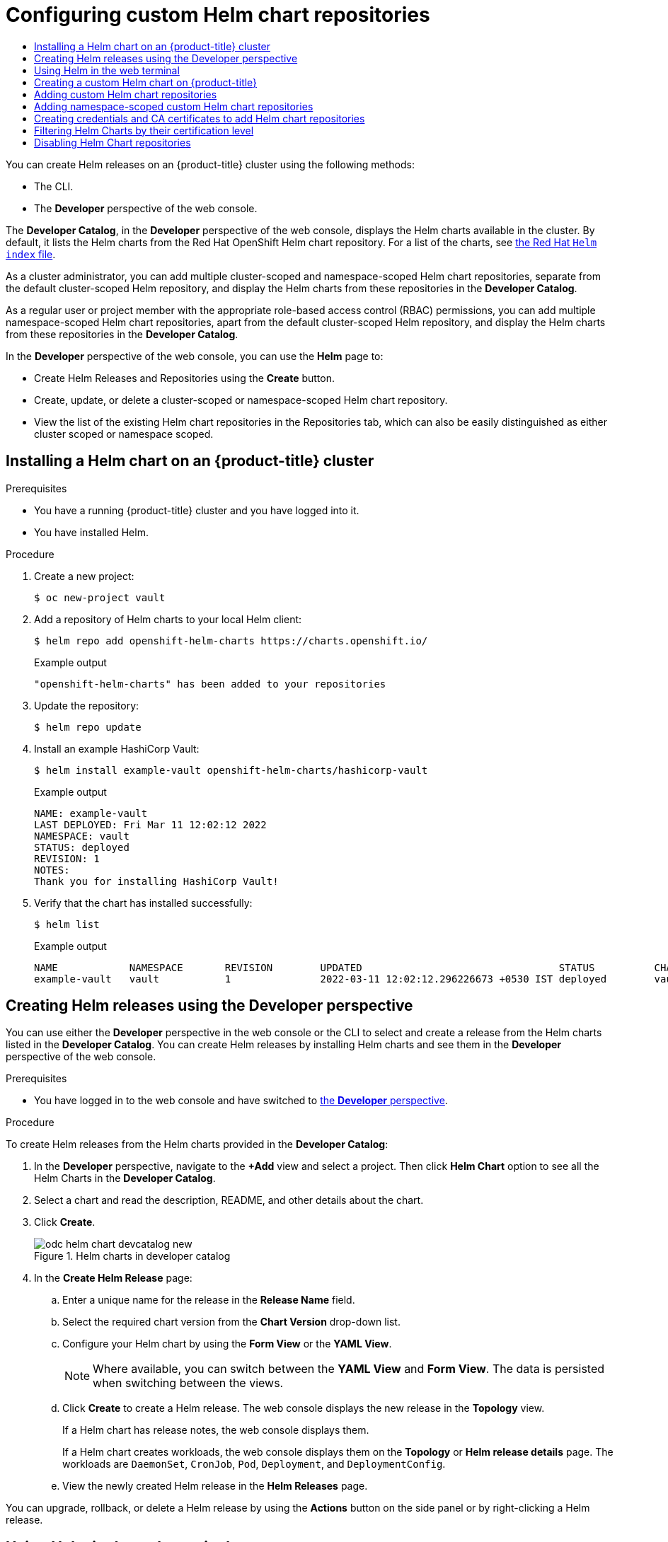 :_mod-docs-content-type: ASSEMBLY
[id="configuring-custom-helm-chart-repositories"]
= Configuring custom Helm chart repositories
// The {product-title} attribute provides the context-sensitive name of the relevant OpenShift distribution, for example, "OpenShift Container Platform" or "OKD". The {product-version} attribute provides the product version relative to the distribution, for example "4.9".
// {product-title} and {product-version} are parsed when AsciiBinder queries the _distro_map.yml file in relation to the base branch of a pull request.
// See https://github.com/openshift/openshift-docs/blob/main/contributing_to_docs/doc_guidelines.adoc#product-name-and-version for more information on this topic.
// Other common attributes are defined in the following lines:
:data-uri:
:icons:
:experimental:
:toc: macro
:toc-title:
:imagesdir: images
:prewrap!:
:op-system-first: Red Hat Enterprise Linux CoreOS (RHCOS)
:op-system: RHCOS
:op-system-lowercase: rhcos
:op-system-base: RHEL
:op-system-base-full: Red Hat Enterprise Linux (RHEL)
:op-system-version: 8.x
:tsb-name: Template Service Broker
:kebab: image:kebab.png[title="Options menu"]
:rh-openstack-first: Red Hat OpenStack Platform (RHOSP)
:rh-openstack: RHOSP
:ai-full: Assisted Installer
:ai-version: 2.3
:cluster-manager-first: Red Hat OpenShift Cluster Manager
:cluster-manager: OpenShift Cluster Manager
:cluster-manager-url: link:https://console.redhat.com/openshift[OpenShift Cluster Manager Hybrid Cloud Console]
:cluster-manager-url-pull: link:https://console.redhat.com/openshift/install/pull-secret[pull secret from the Red Hat OpenShift Cluster Manager]
:insights-advisor-url: link:https://console.redhat.com/openshift/insights/advisor/[Insights Advisor]
:hybrid-console: Red Hat Hybrid Cloud Console
:hybrid-console-second: Hybrid Cloud Console
:oadp-first: OpenShift API for Data Protection (OADP)
:oadp-full: OpenShift API for Data Protection
:oc-first: pass:quotes[OpenShift CLI (`oc`)]
:product-registry: OpenShift image registry
:rh-storage-first: Red Hat OpenShift Data Foundation
:rh-storage: OpenShift Data Foundation
:rh-rhacm-first: Red Hat Advanced Cluster Management (RHACM)
:rh-rhacm: RHACM
:rh-rhacm-version: 2.8
:sandboxed-containers-first: OpenShift sandboxed containers
:sandboxed-containers-operator: OpenShift sandboxed containers Operator
:sandboxed-containers-version: 1.3
:sandboxed-containers-version-z: 1.3.3
:sandboxed-containers-legacy-version: 1.3.2
:cert-manager-operator: cert-manager Operator for Red Hat OpenShift
:secondary-scheduler-operator-full: Secondary Scheduler Operator for Red Hat OpenShift
:secondary-scheduler-operator: Secondary Scheduler Operator
// Backup and restore
:velero-domain: velero.io
:velero-version: 1.11
:launch: image:app-launcher.png[title="Application Launcher"]
:mtc-short: MTC
:mtc-full: Migration Toolkit for Containers
:mtc-version: 1.8
:mtc-version-z: 1.8.0
// builds (Valid only in 4.11 and later)
:builds-v2title: Builds for Red Hat OpenShift
:builds-v2shortname: OpenShift Builds v2
:builds-v1shortname: OpenShift Builds v1
//gitops
:gitops-title: Red Hat OpenShift GitOps
:gitops-shortname: GitOps
:gitops-ver: 1.1
:rh-app-icon: image:red-hat-applications-menu-icon.jpg[title="Red Hat applications"]
//pipelines
:pipelines-title: Red Hat OpenShift Pipelines
:pipelines-shortname: OpenShift Pipelines
:pipelines-ver: pipelines-1.12
:pipelines-version-number: 1.12
:tekton-chains: Tekton Chains
:tekton-hub: Tekton Hub
:artifact-hub: Artifact Hub
:pac: Pipelines as Code
//odo
:odo-title: odo
//OpenShift Kubernetes Engine
:oke: OpenShift Kubernetes Engine
//OpenShift Platform Plus
:opp: OpenShift Platform Plus
//openshift virtualization (cnv)
:VirtProductName: OpenShift Virtualization
:VirtVersion: 4.14
:KubeVirtVersion: v0.59.0
:HCOVersion: 4.14.0
:CNVNamespace: openshift-cnv
:CNVOperatorDisplayName: OpenShift Virtualization Operator
:CNVSubscriptionSpecSource: redhat-operators
:CNVSubscriptionSpecName: kubevirt-hyperconverged
:delete: image:delete.png[title="Delete"]
//distributed tracing
:DTProductName: Red Hat OpenShift distributed tracing platform
:DTShortName: distributed tracing platform
:DTProductVersion: 2.9
:JaegerName: Red Hat OpenShift distributed tracing platform (Jaeger)
:JaegerShortName: distributed tracing platform (Jaeger)
:JaegerVersion: 1.47.0
:OTELName: Red Hat OpenShift distributed tracing data collection
:OTELShortName: distributed tracing data collection
:OTELOperator: Red Hat OpenShift distributed tracing data collection Operator
:OTELVersion: 0.81.0
:TempoName: Red Hat OpenShift distributed tracing platform (Tempo)
:TempoShortName: distributed tracing platform (Tempo)
:TempoOperator: Tempo Operator
:TempoVersion: 2.1.1
//logging
:logging-title: logging subsystem for Red Hat OpenShift
:logging-title-uc: Logging subsystem for Red Hat OpenShift
:logging: logging subsystem
:logging-uc: Logging subsystem
//serverless
:ServerlessProductName: OpenShift Serverless
:ServerlessProductShortName: Serverless
:ServerlessOperatorName: OpenShift Serverless Operator
:FunctionsProductName: OpenShift Serverless Functions
//service mesh v2
:product-dedicated: Red Hat OpenShift Dedicated
:product-rosa: Red Hat OpenShift Service on AWS
:SMProductName: Red Hat OpenShift Service Mesh
:SMProductShortName: Service Mesh
:SMProductVersion: 2.4.4
:MaistraVersion: 2.4
//Service Mesh v1
:SMProductVersion1x: 1.1.18.2
//Windows containers
:productwinc: Red Hat OpenShift support for Windows Containers
// Red Hat Quay Container Security Operator
:rhq-cso: Red Hat Quay Container Security Operator
// Red Hat Quay
:quay: Red Hat Quay
:sno: single-node OpenShift
:sno-caps: Single-node OpenShift
//TALO and Redfish events Operators
:cgu-operator-first: Topology Aware Lifecycle Manager (TALM)
:cgu-operator-full: Topology Aware Lifecycle Manager
:cgu-operator: TALM
:redfish-operator: Bare Metal Event Relay
//Formerly known as CodeReady Containers and CodeReady Workspaces
:openshift-local-productname: Red Hat OpenShift Local
:openshift-dev-spaces-productname: Red Hat OpenShift Dev Spaces
// Factory-precaching-cli tool
:factory-prestaging-tool: factory-precaching-cli tool
:factory-prestaging-tool-caps: Factory-precaching-cli tool
:openshift-networking: Red Hat OpenShift Networking
// TODO - this probably needs to be different for OKD
//ifdef::openshift-origin[]
//:openshift-networking: OKD Networking
//endif::[]
// logical volume manager storage
:lvms-first: Logical volume manager storage (LVM Storage)
:lvms: LVM Storage
//Operator SDK version
:osdk_ver: 1.31.0
//Operator SDK version that shipped with the previous OCP 4.x release
:osdk_ver_n1: 1.28.0
//Next-gen (OCP 4.14+) Operator Lifecycle Manager, aka "v1"
:olmv1: OLM 1.0
:olmv1-first: Operator Lifecycle Manager (OLM) 1.0
:ztp-first: GitOps Zero Touch Provisioning (ZTP)
:ztp: GitOps ZTP
:3no: three-node OpenShift
:3no-caps: Three-node OpenShift
:run-once-operator: Run Once Duration Override Operator
// Web terminal
:web-terminal-op: Web Terminal Operator
:devworkspace-op: DevWorkspace Operator
:secrets-store-driver: Secrets Store CSI driver
:secrets-store-operator: Secrets Store CSI Driver Operator
//AWS STS
:sts-first: Security Token Service (STS)
:sts-full: Security Token Service
:sts-short: STS
//Cloud provider names
//AWS
:aws-first: Amazon Web Services (AWS)
:aws-full: Amazon Web Services
:aws-short: AWS
//GCP
:gcp-first: Google Cloud Platform (GCP)
:gcp-full: Google Cloud Platform
:gcp-short: GCP
//alibaba cloud
:alibaba: Alibaba Cloud
// IBM Cloud VPC
:ibmcloudVPCProductName: IBM Cloud VPC
:ibmcloudVPCRegProductName: IBM(R) Cloud VPC
// IBM Cloud
:ibm-cloud-bm: IBM Cloud Bare Metal (Classic)
:ibm-cloud-bm-reg: IBM Cloud(R) Bare Metal (Classic)
// IBM Power
:ibmpowerProductName: IBM Power
:ibmpowerRegProductName: IBM(R) Power
// IBM zSystems
:ibmzProductName: IBM Z
:ibmzRegProductName: IBM(R) Z
:linuxoneProductName: IBM(R) LinuxONE
//Azure
:azure-full: Microsoft Azure
:azure-short: Azure
//vSphere
:vmw-full: VMware vSphere
:vmw-short: vSphere
//Oracle
:oci-first: Oracle(R) Cloud Infrastructure
:oci: OCI
:ocvs-first: Oracle(R) Cloud VMware Solution (OCVS)
:ocvs: OCVS
:context: configuring-custom-helm-chart-repositories

toc::[]

[role="_abstract"]
You can create Helm releases on an {product-title} cluster using the following methods:

* The CLI.
* The *Developer* perspective of the web console.

The *Developer Catalog*, in the *Developer* perspective of the web console, displays the Helm charts available in the cluster. By default, it lists the Helm charts from the Red Hat OpenShift Helm chart repository. For a list of the charts, see link:https://charts.openshift.io/index.yaml[the Red Hat `Helm index` file].

As a cluster administrator, you can add multiple cluster-scoped and namespace-scoped Helm chart repositories, separate from the default cluster-scoped Helm repository, and display the Helm charts from these repositories in the *Developer Catalog*.

As a regular user or project member with the appropriate role-based access control (RBAC) permissions, you can add multiple namespace-scoped Helm chart repositories, apart from the default cluster-scoped Helm repository, and display the Helm charts from these repositories in the *Developer Catalog*.

In the *Developer* perspective of the web console, you can use the *Helm* page to:

* Create Helm Releases and Repositories using the *Create* button.

* Create, update, or delete a cluster-scoped or namespace-scoped Helm chart repository.

* View the list of the existing Helm chart repositories in the Repositories tab, which can also be easily distinguished as either cluster scoped or namespace scoped.

:leveloffset: +1

:_mod-docs-content-type: PROCEDURE
[id="installing-a-helm-chart-on-an-openshift-cluster_{context}"]

= Installing a Helm chart on an {product-title} cluster

.Prerequisites
* You have a running {product-title} cluster and you have logged into it.
* You have installed Helm.

.Procedure

. Create a new project:
+
[source,terminal]
----
$ oc new-project vault
----

. Add a repository of Helm charts to your local Helm client:
+
[source,terminal]
----
$ helm repo add openshift-helm-charts https://charts.openshift.io/
----
+
.Example output
[source,terminal]
----
"openshift-helm-charts" has been added to your repositories
----

. Update the repository:
+
[source,terminal]
----
$ helm repo update
----

. Install an example HashiCorp Vault:
+
[source,terminal]
----
$ helm install example-vault openshift-helm-charts/hashicorp-vault
----
+
.Example output
[source,terminal]
----
NAME: example-vault
LAST DEPLOYED: Fri Mar 11 12:02:12 2022
NAMESPACE: vault
STATUS: deployed
REVISION: 1
NOTES:
Thank you for installing HashiCorp Vault!
----

. Verify that the chart has installed successfully:
+
[source,terminal]
----
$ helm list
----
+
.Example output
[source,terminal]
----
NAME         	NAMESPACE	REVISION	UPDATED                                	STATUS  	CHART       	APP VERSION
example-vault	vault    	1       	2022-03-11 12:02:12.296226673 +0530 IST	deployed	vault-0.19.0	1.9.2
----

:leveloffset!:

:leveloffset: +1

:_mod-docs-content-type: PROCEDURE
[id="odc-creating-helm-releases-using-developer-perspective_{context}"]
= Creating Helm releases using the Developer perspective

You can use either the *Developer* perspective in the web console or the CLI to select and create a release from the Helm charts listed in the *Developer Catalog*. You can create Helm releases by installing Helm charts and see them in the *Developer* perspective of the web console.

.Prerequisites
* You have logged in to the web console and have switched to xref:../../web_console/web-console-overview.adoc#about-developer-perspective_web-console-overview[the *Developer* perspective].

.Procedure
To create Helm releases from the Helm charts provided in the *Developer Catalog*:

. In the *Developer* perspective, navigate to the *+Add* view and select a project. Then click *Helm Chart* option to see all the Helm Charts in the *Developer Catalog*.
. Select a chart and read the description, README, and other details about the chart.
. Click *Create*.
+
.Helm charts in developer catalog
image::odc_helm_chart_devcatalog_new.png[]
+
. In the *Create Helm Release* page:
.. Enter a unique name for the release in the *Release Name* field.
.. Select the required chart version from the *Chart Version* drop-down list.
.. Configure your Helm chart by using the *Form View* or the *YAML View*.
+
[NOTE]
====
Where available, you can switch between the *YAML View* and *Form View*. The data is persisted when switching between the views.
====
+
.. Click *Create* to create a Helm release. The web console displays the new release in the *Topology* view.
+
If a Helm chart has release notes, the web console displays them.
+
If a Helm chart creates workloads, the web console displays them on the *Topology* or *Helm release details* page. The workloads are `DaemonSet`, `CronJob`, `Pod`, `Deployment`, and `DeploymentConfig`.

.. View the newly created Helm release in the *Helm Releases* page.

You can upgrade, rollback, or delete a Helm release by using the *Actions* button on the side panel or by right-clicking a Helm release.

:leveloffset!:

== Using Helm in the web terminal

You can use Helm by xref:../../web_console/web_terminal/odc-using-web-terminal.adoc#odc-access-web-terminal_odc-using-web-terminal[Accessing the web terminal] in the *Developer* perspective of the web console.

:leveloffset: +1

:_mod-docs-content-type: PROCEDURE
[id="creating-a-custom-helm-chart-on-openshift_{context}"]
= Creating a custom Helm chart on {product-title}

.Procedure
. Create a new project:
+
[source,terminal]
----
$ oc new-project nodejs-ex-k
----

. Download an example Node.js chart that contains {product-title} objects:
+
[source,terminal]
----
$ git clone https://github.com/redhat-developer/redhat-helm-charts
----

. Go to the directory with the sample chart:
+
[source,terminal]
----
$ cd redhat-helm-charts/alpha/nodejs-ex-k/
----

. Edit the `Chart.yaml` file  and add a description of your chart:
+
[source,yaml]
----
apiVersion: v2 <1>
name: nodejs-ex-k <2>
description: A Helm chart for OpenShift <3>
icon: https://static.redhat.com/libs/redhat/brand-assets/latest/corp/logo.svg <4>
version: 0.2.1 <5>
----
+
<1> The chart API version. It should be `v2` for Helm charts that require at least Helm 3.
<2> The name of your chart.
<3> The description of your chart.
<4> The URL to an image to be used as an icon.
<5> The Version of your chart as per the Semantic Versioning (SemVer) 2.0.0 Specification.

. Verify that the chart is formatted properly:
+
[source,terminal]
----
$ helm lint
----
+
.Example output
[source,terminal]
----
[INFO] Chart.yaml: icon is recommended

1 chart(s) linted, 0 chart(s) failed
----

. Navigate to the previous directory level:
+
[source,terminal]
----
$ cd ..
----

. Install the chart:
+
[source,terminal]
----
$ helm install nodejs-chart nodejs-ex-k
----

. Verify that the chart has installed successfully:
+
[source,terminal]
----
$ helm list
----
+
.Example output
[source,terminal]
----
NAME NAMESPACE REVISION UPDATED STATUS CHART APP VERSION
nodejs-chart nodejs-ex-k 1 2019-12-05 15:06:51.379134163 -0500 EST deployed nodejs-0.1.0  1.16.0
----

:leveloffset!:

:leveloffset: +1

:_mod-docs-content-type: PROCEDURE
[id="adding-helm-chart-repositories_{context}"]
= Adding custom Helm chart repositories

As a cluster administrator, you can add custom Helm chart repositories to your cluster and enable access to the Helm charts from these repositories in the *Developer Catalog*.

.Procedure

. To add a new Helm Chart Repository, you must add the Helm Chart Repository custom resource (CR) to your cluster.
+
.Sample Helm Chart Repository CR

[source,yaml]
----
apiVersion: helm.openshift.io/v1beta1
kind: HelmChartRepository
metadata:
  name: <name>
spec:
 # optional name that might be used by console
 # name: <chart-display-name>
  connectionConfig:
    url: <helm-chart-repository-url>
----
+
For example, to add an Azure sample chart repository, run:
+
[source,terminal]
----
$ cat <<EOF | oc apply -f -
apiVersion: helm.openshift.io/v1beta1
kind: HelmChartRepository
metadata:
  name: azure-sample-repo
spec:
  name: azure-sample-repo
  connectionConfig:
    url: https://raw.githubusercontent.com/Azure-Samples/helm-charts/master/docs
EOF
----
+
. Navigate to  the *Developer Catalog* in the web console to verify that the Helm charts from the chart repository are displayed.
+
For example, use the *Chart repositories* filter to search for a Helm chart from the repository.
+
.Chart repositories filter
image::odc_helm_chart_repo_filter.png[]
+
[NOTE]
====
If a cluster administrator removes all of the chart repositories, then you cannot view the Helm option in the *+Add* view, *Developer Catalog*, and left navigation panel.
====

:leveloffset!:

:leveloffset: +1

// Module included in the following assemblies:
//
// * applications/working_with_helm_charts/configuring-custom-helm-chart-repositories.adoc

:_mod-docs-content-type: PROCEDURE
[id="adding-namespace-scoped-helm-chart-repositories.adoc_{context}"]
= Adding namespace-scoped custom Helm chart repositories

[role="_abstract"]
The cluster-scoped `HelmChartRepository` custom resource definition (CRD) for Helm repository provides the ability for administrators to add Helm repositories as custom resources. The namespace-scoped `ProjectHelmChartRepository` CRD allows project members with the appropriate role-based access control (RBAC) permissions to create Helm repository resources of their choice but scoped to their namespace. Such project members can see charts from both cluster-scoped and namespace-scoped Helm repository resources.

[NOTE]
====
* Administrators can limit users from creating namespace-scoped Helm repository resources. By limiting users, administrators have the flexibility to control the RBAC through a namespace role instead of a cluster role. This avoids unnecessary permission elevation for the user and prevents access to unauthorized services or applications.
* The addition of the namespace-scoped Helm repository does not impact the behavior of the existing cluster-scoped Helm repository.
====

As a regular user or project member with the appropriate RBAC permissions, you can add custom namespace-scoped Helm chart repositories to your cluster and enable access to the Helm charts from these repositories in the *Developer Catalog*.

.Procedure

. To add a new namespace-scoped Helm Chart Repository, you must add the Helm Chart Repository custom resource (CR) to your namespace.
+
.Sample Namespace-scoped Helm Chart Repository CR

[source,yaml]
----
apiVersion: helm.openshift.io/v1beta1
kind: ProjectHelmChartRepository
metadata:
  name: <name>
spec:
  url: https://my.chart-repo.org/stable

  # optional name that might be used by console
  name: <chart-repo-display-name>

  # optional and only needed for UI purposes
  description: <My private chart repo>

  # required: chart repository URL
  connectionConfig:
    url: <helm-chart-repository-url>
----
+
For example, to add an Azure sample chart repository scoped to your `my-namespace` namespace, run:
+
[source,terminal]
----
$ cat <<EOF | oc apply --namespace my-namespace -f -
apiVersion: helm.openshift.io/v1beta1
kind: ProjectHelmChartRepository
metadata:
  name: azure-sample-repo
spec:
  name: azure-sample-repo
  connectionConfig:
    url: https://raw.githubusercontent.com/Azure-Samples/helm-charts/master/docs
EOF
----
+
The output verifies that the namespace-scoped Helm Chart Repository CR is created:
+
.Example output
----
projecthelmchartrepository.helm.openshift.io/azure-sample-repo created
----

. Navigate to  the *Developer Catalog* in the web console to verify that the Helm charts from the chart repository are displayed in your `my-namespace` namespace.
+
For example, use the *Chart repositories* filter to search for a Helm chart from the repository.
+
.Chart repositories filter in your namespace
image::odc_namespace_helm_chart_repo_filter.png[]
+
Alternatively, run:
+
[source,terminal]
----
$ oc get projecthelmchartrepositories --namespace my-namespace
----
+
.Example output
----
NAME                     AGE
azure-sample-repo        1m
----
+
[NOTE]
====
If a cluster administrator or a regular user with appropriate RBAC permissions removes all of the chart repositories in a specific namespace, then you cannot view the Helm option in the *+Add* view, *Developer Catalog*, and left navigation panel for that specific namespace.
====

:leveloffset!:

:leveloffset: +1

:_mod-docs-content-type: PROCEDURE
[id="creating-credentials-and-certificates-to-add-helm-repositories_{context}"]
= Creating credentials and CA certificates to add Helm chart repositories

Some Helm chart repositories need credentials and custom certificate authority (CA) certificates to connect to it. You can use the web console as well as the CLI to add credentials and certificates.

.Procedure
To configure the credentials and certificates, and then add a Helm chart repository using the CLI:

. In the `openshift-config` namespace, create a `ConfigMap` object with a custom CA certificate in PEM encoded format, and store it under the `ca-bundle.crt` key within the config map:
+
[source,terminal]
----
$ oc create configmap helm-ca-cert \
--from-file=ca-bundle.crt=/path/to/certs/ca.crt \
-n openshift-config
----
+
. In the `openshift-config` namespace, create a `Secret` object to add the client TLS configurations:
+
[source,terminal]
----
$ oc create secret tls helm-tls-configs \
--cert=/path/to/certs/client.crt \
--key=/path/to/certs/client.key \
-n openshift-config
----
+
Note that the client certificate and key must be in PEM encoded format and stored under the keys `tls.crt` and `tls.key`, respectively.

. Add the Helm repository as follows:
+
[source,terminal]
----
$ cat <<EOF | oc apply -f -
apiVersion: helm.openshift.io/v1beta1
kind: HelmChartRepository
metadata:
  name: <helm-repository>
spec:
  name: <helm-repository>
  connectionConfig:
    url: <URL for the Helm repository>
    tlsConfig:
        name: helm-tls-configs
    ca:
	name: helm-ca-cert
EOF
----
+
The `ConfigMap` and `Secret` are consumed in the HelmChartRepository CR using the `tlsConfig` and `ca` fields. These certificates are used to connect to the Helm repository URL.
. By default, all authenticated users have access to all configured charts. However, for chart repositories where certificates are needed, you must provide users with read access to the `helm-ca-cert` config map and `helm-tls-configs` secret in the `openshift-config` namespace, as follows:
+
[source,terminal]
----
$ cat <<EOF | kubectl apply -f -
apiVersion: rbac.authorization.k8s.io/v1
kind: Role
metadata:
  namespace: openshift-config
  name: helm-chartrepos-tls-conf-viewer
rules:
- apiGroups: [""]
  resources: ["configmaps"]
  resourceNames: ["helm-ca-cert"]
  verbs: ["get"]
- apiGroups: [""]
  resources: ["secrets"]
  resourceNames: ["helm-tls-configs"]
  verbs: ["get"]
---
kind: RoleBinding
apiVersion: rbac.authorization.k8s.io/v1
metadata:
  namespace: openshift-config
  name: helm-chartrepos-tls-conf-viewer
subjects:
  - kind: Group
    apiGroup: rbac.authorization.k8s.io
    name: 'system:authenticated'
roleRef:
  apiGroup: rbac.authorization.k8s.io
  kind: Role
  name: helm-chartrepos-tls-conf-viewer
EOF
----

:leveloffset!:

:leveloffset: +1

:_mod-docs-content-type: PROCEDURE
[id="filtering-helm-charts-by-certification-level_{context}"]
= Filtering Helm Charts by their certification level

You can filter Helm charts based on their certification level in the *Developer Catalog*.

.Procedure

. In the *Developer* perspective, navigate to the *+Add* view and select a project.

. From the *Developer Catalog* tile, select the *Helm Chart* option to see all the Helm charts in the *Developer Catalog*.

. Use the filters to the left of the list of Helm charts to filter the required charts:
* Use the *Chart Repositories* filter to filter charts provided by *Red Hat Certification Charts* or *OpenShift Helm Charts*.
* Use the *Source* filter to filter charts sourced from *Partners*, *Community*, or *Red Hat*. Certified charts are indicated with the (image:odc_verified_icon.png[title="Certified icon"]) icon.

[NOTE]
====
The *Source* filter will not be visible when there is only one provider type.
====

You can now select the required chart and install it.

:leveloffset!:

:leveloffset: +1

:_mod-docs-content-type: PROCEDURE
[id="helm-disabling-helm-chart-repositories_{context}"]
= Disabling Helm Chart repositories

You can disable Helm Charts from a particular Helm Chart Repository in the catalog by setting the `disabled` property in the `HelmChartRepository` custom resource to `true`.

.Procedure

* To disable a Helm Chart repository by using CLI, add the `disabled: true` flag to the custom resource. For example, to remove an Azure sample chart repository, run:
+
----
$ cat <<EOF | oc apply -f -
apiVersion: helm.openshift.io/v1beta1
kind: HelmChartRepository
metadata:
  name: azure-sample-repo
spec:
  connectionConfig:
   url:https://raw.githubusercontent.com/Azure-Samples/helm-charts/master/docs
  disabled: true
EOF
----

*  To disable a recently added Helm Chart repository by using Web Console:
+
. Go to *Custom Resource Definitions* and search for the `HelmChartRepository` custom resource.

. Go to *Instances*, find the repository you want to disable, and click its name.

. Go to the *YAML* tab, add the `disabled: true` flag in the `spec` section, and click `Save`.
+
.Example
----
spec:
  connectionConfig:
    url: <url-of-the-repositoru-to-be-disabled>
  disabled: true
----
+
The repository is now disabled and will not appear in the catalog.

:leveloffset!:

//# includes=_attributes/common-attributes,modules/helm-installing-a-helm-chart-on-an-openshift-cluster,modules/odc-creating-helm-releases-using-developer-perspective,modules/helm-creating-a-custom-helm-chart-on-openshift,modules/helm-adding-helm-chart-repositories,modules/helm-adding-namespace-scoped-helm-chart-repositories,modules/helm-creating-credentials-and-certificates-to-add-helm-repositories,modules/helm-filtering-helm-charts-by-certification-level,modules/helm-disabling-helm-chart-repositories
